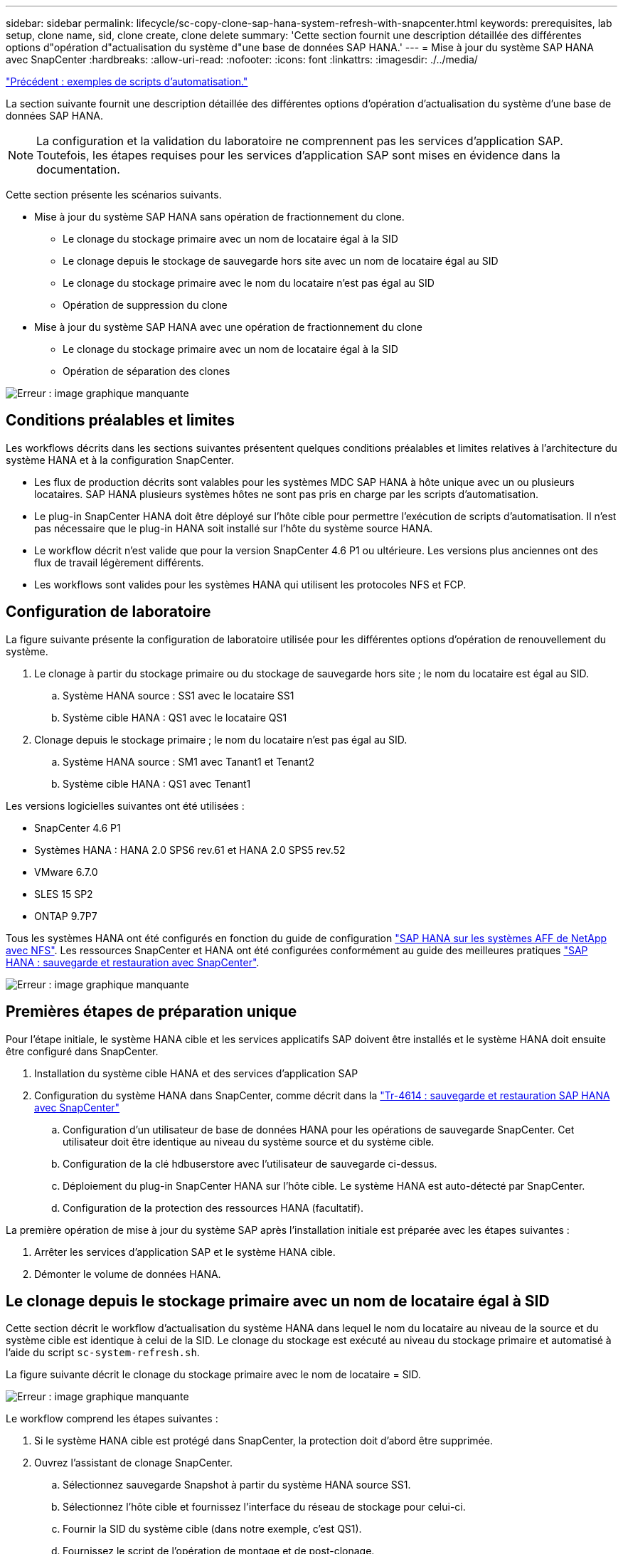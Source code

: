 ---
sidebar: sidebar 
permalink: lifecycle/sc-copy-clone-sap-hana-system-refresh-with-snapcenter.html 
keywords: prerequisites, lab setup, clone name, sid, clone create, clone delete 
summary: 'Cette section fournit une description détaillée des différentes options d"opération d"actualisation du système d"une base de données SAP HANA.' 
---
= Mise à jour du système SAP HANA avec SnapCenter
:hardbreaks:
:allow-uri-read: 
:nofooter: 
:icons: font
:linkattrs: 
:imagesdir: ./../media/


link:sc-copy-clone-automation-example-scripts.html["Précédent : exemples de scripts d'automatisation."]

La section suivante fournit une description détaillée des différentes options d'opération d'actualisation du système d'une base de données SAP HANA.


NOTE: La configuration et la validation du laboratoire ne comprennent pas les services d'application SAP. Toutefois, les étapes requises pour les services d'application SAP sont mises en évidence dans la documentation.

Cette section présente les scénarios suivants.

* Mise à jour du système SAP HANA sans opération de fractionnement du clone.
+
** Le clonage du stockage primaire avec un nom de locataire égal à la SID
** Le clonage depuis le stockage de sauvegarde hors site avec un nom de locataire égal au SID
** Le clonage du stockage primaire avec le nom du locataire n'est pas égal au SID
** Opération de suppression du clone


* Mise à jour du système SAP HANA avec une opération de fractionnement du clone
+
** Le clonage du stockage primaire avec un nom de locataire égal à la SID
** Opération de séparation des clones




image:sc-copy-clone-image15.png["Erreur : image graphique manquante"]



== Conditions préalables et limites

Les workflows décrits dans les sections suivantes présentent quelques conditions préalables et limites relatives à l'architecture du système HANA et à la configuration SnapCenter.

* Les flux de production décrits sont valables pour les systèmes MDC SAP HANA à hôte unique avec un ou plusieurs locataires. SAP HANA plusieurs systèmes hôtes ne sont pas pris en charge par les scripts d'automatisation.
* Le plug-in SnapCenter HANA doit être déployé sur l'hôte cible pour permettre l'exécution de scripts d'automatisation. Il n'est pas nécessaire que le plug-in HANA soit installé sur l'hôte du système source HANA.
* Le workflow décrit n'est valide que pour la version SnapCenter 4.6 P1 ou ultérieure. Les versions plus anciennes ont des flux de travail légèrement différents.
* Les workflows sont valides pour les systèmes HANA qui utilisent les protocoles NFS et FCP.




== Configuration de laboratoire

La figure suivante présente la configuration de laboratoire utilisée pour les différentes options d'opération de renouvellement du système.

. Le clonage à partir du stockage primaire ou du stockage de sauvegarde hors site ; le nom du locataire est égal au SID.
+
.. Système HANA source : SS1 avec le locataire SS1
.. Système cible HANA : QS1 avec le locataire QS1


. Clonage depuis le stockage primaire ; le nom du locataire n'est pas égal au SID.
+
.. Système HANA source : SM1 avec Tanant1 et Tenant2
.. Système cible HANA : QS1 avec Tenant1




Les versions logicielles suivantes ont été utilisées :

* SnapCenter 4.6 P1
* Systèmes HANA : HANA 2.0 SPS6 rev.61 et HANA 2.0 SPS5 rev.52
* VMware 6.7.0
* SLES 15 SP2
* ONTAP 9.7P7


Tous les systèmes HANA ont été configurés en fonction du guide de configuration https://docs.netapp.com/us-en/netapp-solutions-sap/bp/saphana_aff_nfs_introduction.html["SAP HANA sur les systèmes AFF de NetApp avec NFS"^]. Les ressources SnapCenter et HANA ont été configurées conformément au guide des meilleures pratiques https://docs.netapp.com/us-en/netapp-solutions-sap/backup/saphana-br-scs-overview.html["SAP HANA : sauvegarde et restauration avec SnapCenter"^].

image:sc-copy-clone-image16.png["Erreur : image graphique manquante"]



== Premières étapes de préparation unique

Pour l'étape initiale, le système HANA cible et les services applicatifs SAP doivent être installés et le système HANA doit ensuite être configuré dans SnapCenter.

. Installation du système cible HANA et des services d'application SAP
. Configuration du système HANA dans SnapCenter, comme décrit dans la https://docs.netapp.com/us-en/netapp-solutions-sap/backup/saphana-br-scs-overview.html["Tr-4614 : sauvegarde et restauration SAP HANA avec SnapCenter"^]
+
.. Configuration d'un utilisateur de base de données HANA pour les opérations de sauvegarde SnapCenter. Cet utilisateur doit être identique au niveau du système source et du système cible.
.. Configuration de la clé hdbuserstore avec l'utilisateur de sauvegarde ci-dessus.
.. Déploiement du plug-in SnapCenter HANA sur l'hôte cible. Le système HANA est auto-détecté par SnapCenter.
.. Configuration de la protection des ressources HANA (facultatif).




La première opération de mise à jour du système SAP après l'installation initiale est préparée avec les étapes suivantes :

. Arrêter les services d'application SAP et le système HANA cible.
. Démonter le volume de données HANA.




== Le clonage depuis le stockage primaire avec un nom de locataire égal à SID

Cette section décrit le workflow d'actualisation du système HANA dans lequel le nom du locataire au niveau de la source et du système cible est identique à celui de la SID. Le clonage du stockage est exécuté au niveau du stockage primaire et automatisé à l'aide du script `sc-system-refresh.sh`.

La figure suivante décrit le clonage du stockage primaire avec le nom de locataire = SID.

image:sc-copy-clone-image17.png["Erreur : image graphique manquante"]

Le workflow comprend les étapes suivantes :

. Si le système HANA cible est protégé dans SnapCenter, la protection doit d'abord être supprimée.
. Ouvrez l'assistant de clonage SnapCenter.
+
.. Sélectionnez sauvegarde Snapshot à partir du système HANA source SS1.
.. Sélectionnez l'hôte cible et fournissez l'interface du réseau de stockage pour celui-ci.
.. Fournir la SID du système cible (dans notre exemple, c'est QS1).
.. Fournissez le script de l'opération de montage et de post-clonage.


. Pour effectuer une opération de clonage SnapCenter, effectuez la procédure suivante :
+
.. Créer un volume FlexClone basé sur la sauvegarde Snapshot sélectionnée du système HANA source.
.. Exportation du volume FlexClone vers l'interface réseau de stockage de l'hôte cible
.. Exécutez le script d'opération de montage.
+
*** Le volume FlexClone est monté sur l'hôte cible sous forme de volume de données.
*** Remplacez la propriété par qs1adm.


.. Exécutez le script d'opération post-clonage.
+
*** Récupération de la base de données du système.
*** Récupération de la base de données des locataires avec nom du locataire = QS1.




. Démarrez les services d'application SAP.
. (Facultatif) Protégez la ressource HANA cible dans SnapCenter.


Les captures d'écran suivantes indiquent les étapes requises.

. Sélectionnez une sauvegarde Snapshot dans le système source SS1, puis cliquez sur Cloner à partir de la sauvegarde.
+
image:sc-copy-clone-image18.png["Erreur : image graphique manquante"]

. Sélectionnez l'hôte sur lequel le système cible QS1 est installé. Entrez QS1 comme SID cible. L'adresse IP d'exportation NFS doit être l'interface réseau de stockage de l'hôte cible.
+

NOTE: Le SID cible saisi ici contrôle la façon dont SnapCenter gère le clone. Si le SID cible est déjà configuré dans SnapCenter sur l'hôte cible, SnapCenter attribue simplement le clone à l'hôte. Si le SID n'est pas configuré sur l'hôte cible, SnapCenter crée une nouvelle ressource.

+
image:sc-copy-clone-image19.png["Erreur : image graphique manquante"]

. Entrez les scripts de montage et post-clonage avec les options de ligne de commande requises.
+
image:sc-copy-clone-image20.png["Erreur : image graphique manquante"]

. L'écran Détails du travail dans SnapCenter indique la progression de l'opération. Les détails du travail montrent également que l'exécution globale, y compris la restauration de la base de données, a été inférieure à 2 minutes.
+
image:sc-copy-clone-image21.png["Erreur : image graphique manquante"]

. Le fichier journal du `sc-system-refresh.sh` script affiche les différentes étapes exécutées pour le montage et l'opération de restauration. Le script a détecté automatiquement que le système source avait un seul tenant et que le nom était identique au SID du système source SS1. Le script a donc récupéré le locataire avec le nom de tenant QS1.
+

NOTE: Si le nom du locataire source est identique au SID du locataire source mais que l'indicateur de configuration par défaut du locataire, comme décrit dans la section link:sc-copy-clone-sap-hana-system-refresh-operation-workflows-using-storage-snapshot-backups["« Workflows d'opération de mise à jour du système SAP HANA utilisant les sauvegardes Snapshot de stockage »,"] n'est plus défini, l'opération de récupération échoue et doit être exécutée manuellement.

+
....
20220421045731###hana-7###sc-system-refresh.sh: Version: 1.1
20220421045731###hana-7###sc-system-refresh.sh: Unmounting data volume.
20220421045731###hana-7###sc-system-refresh.sh: umount /hana/data/QS1/mnt00001
20220421045731###hana-7###sc-system-refresh.sh: Deleting /etc/fstab entry.
20220421045731###hana-7###sc-system-refresh.sh: Data volume unmounted successfully.
20220421052009###hana-7###sc-system-refresh.sh: Version: 1.1
20220421052009###hana-7###sc-system-refresh.sh: Adding entry in /etc/fstab.
20220421052009###hana-7###sc-system-refresh.sh: 192.168.175.117:/SS1_data_mnt00001_Clone_0421220520054605 /hana/data/QS1/mnt00001 nfs rw,vers=3,hard,timeo=600,rsize=1048576,wsize=1048576,intr,noatime,nolock 0 0
20220421052009###hana-7###sc-system-refresh.sh: Mounting data volume: mount /hana/data/QS1/mnt00001.
20220421052009###hana-7###sc-system-refresh.sh: Data volume mounted successfully.
20220421052009###hana-7###sc-system-refresh.sh: Change ownership to qs1adm.
20220421052019###hana-7###sc-system-refresh.sh: Version: 1.1
20220421052019###hana-7###sc-system-refresh.sh: Recover system database.
20220421052019###hana-7###sc-system-refresh.sh: /usr/sap/QS1/HDB11/exe/Python/bin/python /usr/sap/QS1/HDB11/exe/python_support/recoverSys.py --command "RECOVER DATA USING SNAPSHOT CLEAR LOG"
20220421052049###hana-7###sc-system-refresh.sh: Wait until SAP HANA database is started ....
20220421052049###hana-7###sc-system-refresh.sh: Status:  GRAY
20220421052059###hana-7###sc-system-refresh.sh: Status:  GRAY
20220421052110###hana-7###sc-system-refresh.sh: Status:  GRAY
20220421052120###hana-7###sc-system-refresh.sh: Status:  GRAY
20220421052130###hana-7###sc-system-refresh.sh: Status:  GREEN
20220421052130###hana-7###sc-system-refresh.sh: SAP HANA database is started.
20220421052130###hana-7###sc-system-refresh.sh: Source Tenant: SS1
20220421052130###hana-7###sc-system-refresh.sh: Source SID: SS1
20220421052130###hana-7###sc-system-refresh.sh: Source system has a single tenant and tenant name is identical to source SID: SS1
20220421052130###hana-7###sc-system-refresh.sh: Target tenant will have the same name as target SID: QS1.
20220421052130###hana-7###sc-system-refresh.sh: Recover tenant database QS1.
20220421052130###hana-7###sc-system-refresh.sh: /usr/sap/QS1/SYS/exe/hdb/hdbsql -U QS1KEY RECOVER DATA FOR QS1 USING SNAPSHOT CLEAR LOG
0 rows affected (overall time 35.259489 sec; server time 35.257522 sec)
20220421052206###hana-7###sc-system-refresh.sh: Checking availability of Indexserver for tenant QS1.
20220421052206###hana-7###sc-system-refresh.sh: Recovery of tenant database QS1 succesfully finished.
20220421052206###hana-7###sc-system-refresh.sh: Status: GREEN
....
. Une fois la tâche SnapCenter terminée, le clone est visible dans la vue topologique du système source.
+
image:sc-copy-clone-image22.png["Erreur : image graphique manquante"]

. La base de données HANA s'exécute à présent et les services d'application SAP peuvent être démarrés.
. Si vous voulez protéger le système HANA cible, vous devez configurer la protection des ressources dans SnapCenter.
+
image:sc-copy-clone-image23.png["Erreur : image graphique manquante"]





== Le clonage depuis le stockage de sauvegarde hors site avec un nom de locataire égal à SID

Cette section décrit le workflow de mise à jour du système HANA, pour lequel le nom du locataire au niveau de la source et du système cible est identique à celui de la SID. Le clonage du stockage est exécuté sur le stockage de sauvegarde hors site et automatisé par le script `sc-system-refresh.sh`.

image:sc-copy-clone-image24.png["Erreur : image graphique manquante"]

La seule différence dans le workflow d'actualisation du système HANA entre le clonage du stockage de sauvegarde primaire et hors site est la sélection de la sauvegarde Snapshot dans SnapCenter. Pour le clonage du stockage de sauvegarde hors site, il est nécessaire de sélectionner d'abord les sauvegardes secondaires.

image:sc-copy-clone-image25.png["Erreur : image graphique manquante"]

S'il existe plusieurs emplacements de stockage secondaires pour la sauvegarde sélectionnée, vous devez sélectionner le volume de destination requis.

image:sc-copy-clone-image26.png["Erreur : image graphique manquante"]

Toutes les étapes suivantes sont identiques au flux de travail pour le clonage à partir du stockage primaire, comme décrit dans la section «<<Le clonage depuis le stockage primaire avec un nom de locataire égal à SID>>. »



== Le clonage du stockage primaire avec un nom de locataire n'est pas égal à SID

Cette section décrit le workflow d'actualisation du système HANA dans lequel le nom du locataire à la source n'est pas égal au SID. Le clonage du stockage est exécuté au niveau du stockage primaire et automatisé à l'aide du script `sc-system-refresh.sh`.

image:sc-copy-clone-image27.png["Erreur : image graphique manquante"]

Les étapes requises dans SnapCenter sont identiques à celles décrites dans la section «<<Le clonage depuis le stockage primaire avec un nom de locataire égal à SID>>. »] La différence réside dans l'opération de restauration du locataire au sein du script `sc-system-refresh.sh`.

Si le script détecte que le nom du locataire système source est différent du SID du système source, la récupération du locataire sur le système cible est exécutée avec le même nom de locataire que le locataire source. Si le nom du locataire cible doit avoir un autre nom, le tenant doit être renommé manuellement par la suite.


NOTE: Si le système source dispose de plusieurs locataires, le script ne récupère que le premier locataire. Les locataires supplémentaires doivent être récupérés manuellement.

....
20201118121320###hana-7###sc-system-refresh.sh: Adding entry in /etc/fstab.
20201118121320###hana-7###sc-system-refresh.sh: 192.168.175.117:/Scc71107fe-3211-498a-b6b3-d7d3591d7448 /hana/data/QS1/mnt00001 nfs rw,vers=3,hard,timeo=600,rsize=1048576,wsize=1048576,intr,noatime,nolock 0 0
20201118121320###hana-7###sc-system-refresh.sh: Mounting data volume: mount /hana/data/QS1/mnt00001.
20201118121320###hana-7###sc-system-refresh.sh: Data volume mounted successfully.
20201118121320###hana-7###sc-system-refresh.sh: Change ownership to qs1adm.
20201118121330###hana-7###sc-system-refresh.sh: Recover system database.
20201118121330###hana-7###sc-system-refresh.sh: /usr/sap/QS1/HDB11/exe/Python/bin/python /usr/sap/QS1/HDB11/exe/python_support/recoverSys.py --command "RECOVER DATA USING SNAPSHOT CLEAR LOG"
20201118121402###hana-7###sc-system-refresh.sh: Wait until SAP HANA database is started ....
20201118121402###hana-7###sc-system-refresh.sh: Status:  GRAY
20201118121412###hana-7###sc-system-refresh.sh: Status:  GREEN
20201118121412###hana-7###sc-system-refresh.sh: SAP HANA database is started.
20201118121412###hana-7###sc-system-refresh.sh: Source system contains more than one tenant, recovery will only be executed for the first tenant.
20201118121412###hana-7###sc-system-refresh.sh: List of tenants: TENANT1,TENANT2
20201118121412###hana-7###sc-system-refresh.sh: Recover tenant database TENANT1.
20201118121412###hana-7###sc-system-refresh.sh: /usr/sap/QS1/SYS/exe/hdb/hdbsql -U QS1KEY RECOVER DATA FOR TENANT1 USING SNAPSHOT CLEAR LOG
0 rows affected (overall time 34.777174 sec; server time 34.775540 sec)
20201118121447###hana-7###sc-system-refresh.sh: Checking availability of Indexserver for tenant TENANT1.
20201118121447###hana-7###sc-system-refresh.sh: Recovery of tenant database TENANT1 succesfully finished.
20201118121447###hana-7###sc-system-refresh.sh: Status: GREEN
....


== Opération de suppression du clone

Une nouvelle opération de mise à jour du système SAP HANA est démarrée par le nettoyage du système cible à l'aide de l'opération de suppression du clone SnapCenter.


NOTE: Les services d'application SAP ne sont pas arrêtés lors du workflow de suppression de clones SnapCenter. Le script peut être étendu dans la fonction d'arrêt ou les services d'application doivent être arrêtés manuellement.

Si le système HANA cible est protégé dans SnapCenter, la protection doit être supprimée avant tout. Dans la vue topologique du système cible, cliquez sur Supprimer la protection.

image:sc-copy-clone-image28.png["Erreur : image graphique manquante"]

image:sc-copy-clone-image29.png["Erreur : image graphique manquante"]

Le workflow de suppression de clone s'exécute à présent sous la procédure suivante :

. Sélectionnez le clone dans la vue topologique du système source et cliquez sur Supprimer.
+
image:sc-copy-clone-image30.png["Erreur : image graphique manquante"]

. Saisissez le pré-clonage et démontez les scripts à l'aide des options de ligne de commande requises.
+
image:sc-copy-clone-image31.png["Erreur : image graphique manquante"]

. L'écran des détails du travail dans SnapCenter indique la progression de l'opération.
+
image:sc-copy-clone-image32.png["Erreur : image graphique manquante"]

. Le fichier journal de l' `sc-system-refresh.sh` le script affiche les étapes d'arrêt et de démontage de l'opération.
+
....
20220421070643###hana-7###sc-system-refresh.sh: Version: 1.1
20220421070643###hana-7###sc-system-refresh.sh: Stopping HANA database.
20220421070643###hana-7###sc-system-refresh.sh: sapcontrol -nr 11 -function StopSystem HDB
21.04.2022 07:06:43
StopSystem
OK
20220421070643###hana-7###sc-system-refresh.sh: Wait until SAP HANA database is stopped ....
20220421070643###hana-7###sc-system-refresh.sh: Status:  GREEN
20220421070653###hana-7###sc-system-refresh.sh: Status:  GREEN
20220421070703###hana-7###sc-system-refresh.sh: Status:  GREEN
20220421070714###hana-7###sc-system-refresh.sh: Status:  GREEN
20220421070724###hana-7###sc-system-refresh.sh: Status:  GRAY
20220421070724###hana-7###sc-system-refresh.sh: SAP HANA database is stopped.
20220421070728###hana-7###sc-system-refresh.sh: Version: 1.1
20220421070728###hana-7###sc-system-refresh.sh: Unmounting data volume.
20220421070728###hana-7###sc-system-refresh.sh: umount /hana/data/QS1/mnt00001
20220421070728###hana-7###sc-system-refresh.sh: Deleting /etc/fstab entry.
20220421070728###hana-7###sc-system-refresh.sh: Data volume unmounted successfully.
....
. L'opération de mise à jour SAP HANA peut désormais être démarrée à nouveau à l'aide de l'opération de création de clone SnapCenter.




== Mise à jour du système SAP HANA avec fractionnement du clone

Si le système cible du renouvellement du système est utilisé pendant une période plus longue (plus de 1-2 semaines), les économies en termes de capacité FlexClone ne sont généralement pas réalisées. De plus, la sauvegarde Snapshot dépendante du système source est bloquée et ne sera pas supprimée par la fonction de gestion des rétention SnapCenter.

Par conséquent, dans la plupart des cas, il est logique de séparer le volume FlexClone dans le cadre de l'opération de mise à jour du système.


NOTE: L'opération de séparation des clones ne bloque pas l'utilisation du volume cloné et peut donc être exécutée à tout moment pendant que la base de données HANA est utilisée.


NOTE: Lorsqu'une opération de séparation des clones est effectuée, SnapCenter supprime toutes les sauvegardes créées sur le système cible dans le référentiel SnapCenter. Pour les systèmes AFF NetApp, une opération de fractionnement des clones permet de conserver les copies Snapshot sur le volume. Ce fractionnement est réservé aux systèmes FAS pour lesquels les copies Snapshot sont supprimées par ONTAP. Il s'agit d'un bug connu dans SnapCenter qui sera traité dans les prochaines versions.

Le workflow de séparation de clones dans SnapCenter est initié dans la vue topologique du système source en sélectionnant le clone et en cliquant sur le fractionnement du clone.

image:sc-copy-clone-image33.png["Erreur : image graphique manquante"]

Un aperçu s'affiche dans l'écran suivant, qui fournit des informations sur la capacité requise pour le volume fractionné.

image:sc-copy-clone-image34.png["Erreur : image graphique manquante"]

Le journal des tâches SnapCenter affiche la progression de l'opération de fractionnement de clone.

image:sc-copy-clone-image35.png["Erreur : image graphique manquante"]

Lors de la revenir à la vue topologique du système source, le clone n'est plus visible. Le volume partagé est désormais indépendant de la sauvegarde Snapshot du système source.

image:sc-copy-clone-image36.png["Erreur : image graphique manquante"]

image:sc-copy-clone-image37.png["Erreur : image graphique manquante"]

Le workflow d'actualisation après une opération de séparation de clone est légèrement différent de celui de l'opération sans division par clone. Après une opération de séparation des clones, aucune opération de suppression des clones n'est requise, car le volume de données cible n'est plus un volume FlexClone.

Le workflow comprend les étapes suivantes :

. Si le système HANA cible est protégé dans SnapCenter, la protection doit être supprimée avant tout.
. Entrez l'assistant de clonage SnapCenter.
+
.. Sélectionnez la sauvegarde Snapshot à partir du système HANA source SS1.
.. Sélectionnez l'hôte cible et fournissez l'interface réseau de stockage de l'hôte cible.
.. Fournissez le script des opérations de pré-clonage, de montage et de post-clonage.


. Opération de clonage SnapCenter.
+
.. Créer un volume FlexClone basé sur la sauvegarde Snapshot sélectionnée du système HANA source.
.. Exportation du volume FlexClone vers l'interface réseau de stockage de l'hôte cible
.. Exécutez le script d'opération de montage.
+
*** Le volume FlexClone est monté sur l'hôte cible sous forme de volume de données.
*** Remplacez la propriété par qs1adm.


.. Exécutez le script d'opération post-clonage.
+
*** Restaurez la base de données système.
*** Récupérez la base de données des locataires avec le nom du locataire = QS1.




. Supprimer manuellement l'ancien volume cible fractionné.
. (Facultatif) Protégez la ressource HANA cible dans SnapCenter.


Les captures d'écran suivantes indiquent les étapes requises.

. Sélectionnez une sauvegarde Snapshot dans le système source SS1, puis cliquez sur clone à partir de la sauvegarde.
+
image:sc-copy-clone-image38.png["Erreur : image graphique manquante"]

. Sélectionnez l'hôte sur lequel le système cible QS1 est installé. Entrez QS1 comme SID cible. L'adresse IP d'exportation NFS doit être l'interface réseau de stockage de l'hôte cible.
+

NOTE: Le SID cible, qui est saisi ici, contrôle la façon dont SnapCenter gère le clone. Si le SID cible est déjà configuré dans SnapCenter sur l'hôte cible, SnapCenter attribue simplement le clone à l'hôte. Si le SID n'est pas configuré sur l'hôte cible, SnapCenter crée une nouvelle ressource.

+
image:sc-copy-clone-image39.png["Erreur : image graphique manquante"]

. Entrez les scripts de pré-clonage, de montage et de post-clonage avec les options de ligne de commande requises. Dans l'étape pré-clone, le script est utilisé pour arrêter la base de données HANA et démonter le volume de données.
+
image:sc-copy-clone-image40.png["Erreur : image graphique manquante"]

. L'écran des détails du travail dans SnapCenter indique la progression de l'opération. Les détails du travail montrent également que le temps d'exécution global, y compris la restauration de la base de données, a été inférieur à 2 minutes.
+
image:sc-copy-clone-image41.png["Erreur : image graphique manquante"]

. Le fichier journal du `sc-system-refresh.sh` le script affiche les différentes étapes exécutées pour les opérations d'arrêt, de démontage, de montage et de restauration. Le script a détecté automatiquement que le système source avait un seul tenant et que le nom était identique au SID du système source SS1. Le script a donc récupéré le locataire avec le nom de tenant QS1.
+
....
20220421080553###hana-7###sc-system-refresh.sh: Version: 1.1
20220421080553###hana-7###sc-system-refresh.sh: Stopping HANA database.
20220421080553###hana-7###sc-system-refresh.sh: sapcontrol -nr 11 -function StopSystem HDB
21.04.2022 08:05:53
StopSystem
OK
20220421080553###hana-7###sc-system-refresh.sh: Wait until SAP HANA database is stopped ….
20220421080554###hana-7###sc-system-refresh.sh: Status:  GREEN
20220421080604###hana-7###sc-system-refresh.sh: Status:  GREEN
20220421080614###hana-7###sc-system-refresh.sh: Status:  GREEN
20220421080624###hana-7###sc-system-refresh.sh: Status:  GRAY
20220421080624###hana-7###sc-system-refresh.sh: SAP HANA database is stopped.
20220421080628###hana-7###sc-system-refresh.sh: Version: 1.1
20220421080628###hana-7###sc-system-refresh.sh: Unmounting data volume.
20220421080628###hana-7###sc-system-refresh.sh: umount /hana/data/QS1/mnt00001
20220421080628###hana-7###sc-system-refresh.sh: Deleting /etc/fstab entry.
20220421080628###hana-7###sc-system-refresh.sh: Data volume unmounted successfully.
20220421080639###hana-7###sc-system-refresh.sh: Version: 1.1
20220421080639###hana-7###sc-system-refresh.sh: Adding entry in /etc/fstab.
20220421080639###hana-7###sc-system-refresh.sh: 192.168.175.117:/SS1_data_mnt00001_Clone_0421220806358029 /hana/data/QS1/mnt00001 nfs rw,vers=3,hard,timeo=600,rsize=1048576,wsize=1048576,intr,noatime,nolock 0 0
20220421080639###hana-7###sc-system-refresh.sh: Mounting data volume: mount /hana/data/QS1/mnt00001.
20220421080639###hana-7###sc-system-refresh.sh: Data volume mounted successfully.
20220421080639###hana-7###sc-system-refresh.sh: Change ownership to qs1adm.
20220421080649###hana-7###sc-system-refresh.sh: Version: 1.1
20220421080649###hana-7###sc-system-refresh.sh: Recover system database.
20220421080649###hana-7###sc-system-refresh.sh: /usr/sap/QS1/HDB11/exe/Python/bin/python /usr/sap/QS1/HDB11/exe/python_support/recoverSys. – --comma“d "RECOVER DATA USING SNAPSHOT CLEAR ”OG"
20220421080719###hana-7###sc-system-refresh.sh: Wait until SAP HANA database is started ....
20220421080719###hana-7###sc-system-refresh.sh: Status:  GRAY
20220421080730###hana-7###sc-system-refresh.sh: Status:  YELLOW
20220421080740###hana-7###sc-system-refresh.sh: Status:  YELLOW
20220421080750###hana-7###sc-system-refresh.sh: Status:  YELLOW
20220421080800###hana-7###sc-system-refresh.sh: Status:  YELLOW
20220421080810###hana-7###sc-system-refresh.sh: Status:  YELLOW
20220421080821###hana-7###sc-system-refresh.sh: Status:  YELLOW
20220421080831###hana-7###sc-system-refresh.sh: Status:  GREEN
20220421080831###hana-7###sc-system-refresh.sh: SAP HANA database is started.
20220421080831###hana-7###sc-system-refresh.sh: Source Tenant: SS1
20220421080831###hana-7###sc-system-refresh.sh: Source SID: SS1
20220421080831###hana-7###sc-system-refresh.sh: Source system has a single tenant and tenant name is identical to source SID: SS1
20220421080831###hana-7###sc-system-refresh.sh: Target tenant will have the same name as target SID: QS1.
20220421080831###hana-7###sc-system-refresh.sh: Recover tenant database QS1.
20220421080831###hana-7###sc-system-refresh.sh: /usr/sap/QS1/SYS/exe/hdb/hdbsql -U QS1KEY RECOVER DATA FOR QS1 USING SNAPSHOT CLEAR LOG
0 rows affected (overall time 37.900516 sec; server time 37.897472 sec)
20220421080909###hana-7###sc-system-refresh.sh: Checking availability of Indexserver for tenant QS1.
20220421080909###hana-7###sc-system-refresh.sh: Recovery of tenant database QS1 succesfully finished.
20220421080909###hana-7###sc-system-refresh.sh: Status: GREEN
....
. Après l'opération de mise à jour, l'ancien volume de données cible existe toujours et doit être supprimé manuellement avec, par exemple, ONTAP System Manager.




== Automatisation des workflows SnapCenter grâce aux scripts PowerShell

Dans les sections précédentes, les différents flux de travail ont été exécutés à l'aide de l'interface utilisateur d'SnapCenter. Tous les workflows peuvent également être exécutés avec des scripts PowerShell ou des appels d'API REST, ce qui permet d'optimiser l'automatisation. Les sections suivantes décrivent des exemples de base de scripts PowerShell pour les workflows suivants.

* Créer un clone
* Supprimer le clone



NOTE: Les scripts exemple sont fournis en l'état et ne sont pas pris en charge par NetApp.

Tous les scripts doivent être exécutés dans une fenêtre de commande PowerShell. Avant de pouvoir exécuter les scripts, une connexion au serveur SnapCenter doit être établie à l'aide du `Open-SmConnection` commande.



=== Créer un clone

Le script simple ci-dessous illustre comment une opération de création de clone SnapCenter peut être exécutée à l'aide des commandes PowerShell. Le SnapCenter `New-SmClone` la commande est exécutée avec l'option de ligne de commande requise pour l'environnement de laboratoire et le script d'automatisation présenté précédemment.

....
$BackupName='SnapCenter_LocalSnap_Hourly_05-16-2022_11.00.01.0153'
$JobInfo=New-SmClone -AppPluginCode hana -BackupName $BackupName -Resources @{"Host"="hana-1.sapcc.stl.netapp.com";"UID"="MDC\SS1"} -CloneToInstance hana-7.sapcc.stl.netapp.com -mountcommand '/mnt/sapcc-share/SAP-System-Refresh/sc-system-refresh.sh mount QS1' -postclonecreatecommands '/mnt/sapcc-share/SAP-System-Refresh/sc-system-refresh.sh recover QS1' -NFSExportIPs 192.168.175.75 -CloneUid 'MDC\QS1'
# Get JobID of clone create job
$Job=Get-SmJobSummaryReport | ?{$_.JobType -eq "Clone" } | ?{$_.JobName -Match $BackupName} | ?{$_.Status -eq "Running"}
$JobId=$Job.SmJobId
Get-SmJobSummaryReport -JobId $JobId
# Wait until job is finished
do { $Job=Get-SmJobSummaryReport -JobId $JobId; write-host $Job.Status; sleep 20 } while ( $Job.Status -Match "Running" )
Write-Host " "
Get-SmJobSummaryReport -JobId $JobId
Write-Host "Clone create job has been finshed."
....
La sortie d'écran affiche l'exécution du script clone create PowerShell.

....
PS C:\NetApp> .\clone-create.ps1
SmJobId            : 31887
JobCreatedDateTime :
JobStartDateTime   : 5/17/2022 3:19:06 AM
JobEndDateTime     :
JobDuration        :
JobName            : Clone from backup 'SnapCenter_LocalSnap_Hourly_05-13-2022_03.00.01.8016'
JobDescription     :
Status             : Running
IsScheduled        : False
JobError           :
JobType            : Clone
PolicyName         :
Running
Running
Running
Running
Running
Running
Running
Completed

SmJobId            : 31887
JobCreatedDateTime :
JobStartDateTime   : 5/17/2022 3:19:06 AM
JobEndDateTime     : 5/17/2022 3:21:14 AM
JobDuration        : 00:02:07.7530310
JobName            : Clone from backup 'SnapCenter_LocalSnap_Hourly_05-13-2022_03.00.01.8016'
JobDescription     :
Status             : Completed
IsScheduled        : False
JobError           :
JobType            : Clone
PolicyName         :
Clone create job has been finshed.
PS C:\NetApp>
....


=== Supprimer le clone

Le script simple ci-dessous illustre comment une opération de suppression de clone SnapCenter peut être exécutée à l'aide des commandes PowerShell. Le SnapCenter `Remove-SmClone` la commande est exécutée avec l'option de ligne de commande requise pour l'environnement de laboratoire et le script d'automatisation présenté précédemment.

....
$CloneInfo=Get-SmClone |?{$_.CloneName -Match "hana-1_sapcc_stl_netapp_com_hana_MDC_SS1" }
$JobInfo=Remove-SmClone -CloneName $CloneInfo.CloneName -PluginCode hana -PreCloneDeleteCommands '/mnt/sapcc-share/SAP-System-Refresh/sc-system-refresh.sh shutdown QS1' -UnmountCommands '/mnt/sapcc-share/SAP-System-Refresh/sc-system-refresh.sh umount QS1' -Confirm: $False
Get-SmJobSummaryReport -JobId $JobInfo.Id
# Wait until job is finished
do { $Job=Get-SmJobSummaryReport -JobId $JobInfo.Id; write-host $Job.Status; sleep 20 } while ( $Job.Status -Match "Running" )
Write-Host " "
Get-SmJobSummaryReport -JobId $JobInfo.Id
Write-Host "Clone delete job has been finshed."
PS C:\NetApp>
....
La sortie d'écran affiche l'exécution du script de suppression du clone PowerShell.

....
PS C:\NetApp> .\clone-delete.ps1
SmJobId            : 31888
JobCreatedDateTime :
JobStartDateTime   : 5/17/2022 3:24:29 AM
JobEndDateTime     :
JobDuration        :
JobName            : Deleting clone 'hana-1_sapcc_stl_netapp_com_hana_MDC_SS1__clone__31887_MDC_SS1_05-17-2022_03.19.14'
JobDescription     :
Status             : Running
IsScheduled        : False
JobError           :
JobType            : DeleteClone
PolicyName         :
Running
Running
Running
Running
Running
Completed

SmJobId            : 31888
JobCreatedDateTime :
JobStartDateTime   : 5/17/2022 3:24:29 AM
JobEndDateTime     : 5/17/2022 3:25:57 AM
JobDuration        : 00:01:27.7598430
JobName            : Deleting clone 'hana-1_sapcc_stl_netapp_com_hana_MDC_SS1__clone__31887_MDC_SS1_05-17-2022_03.19.14'
JobDescription     :
Status             : Completed
IsScheduled        : False
JobError           :
JobType            : DeleteClone
PolicyName         :
Clone delete job has been finshed.
PS C:\NetApp>
....
link:sc-copy-clone-sap-system-clone-with-snapcenter.html["Suivant : clone du système SAP avec SnapCenter."]
